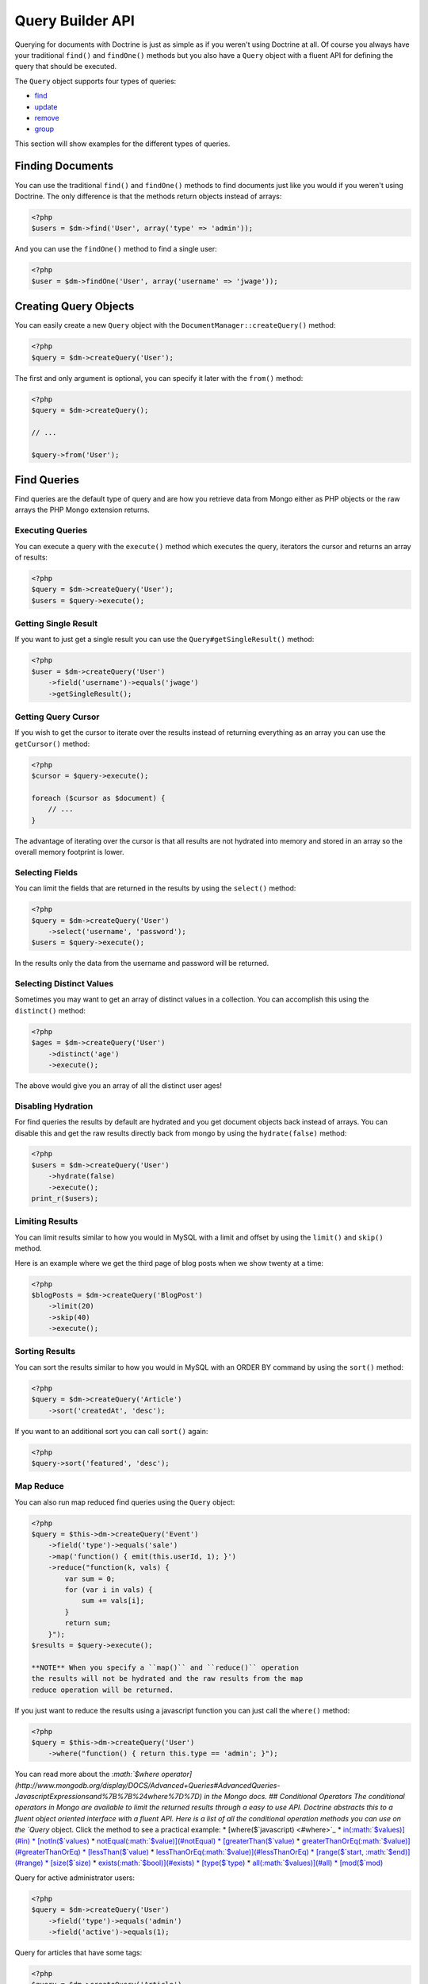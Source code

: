 Query Builder API
=================

.. role:: math(raw)
   :format: html latex

Querying for documents with Doctrine is just as simple as if you
weren't using Doctrine at all. Of course you always have your
traditional ``find()`` and ``findOne()`` methods but you also have
a ``Query`` object with a fluent API for defining the query that
should be executed.

The ``Query`` object supports four types of queries:


-  `find <#find>`_
-  `update <#update>`_
-  `remove <#remove>`_
-  `group <#group>`_

This section will show examples for the different types of
queries.

Finding Documents
-----------------

You can use the traditional ``find()`` and ``findOne()`` methods to
find documents just like you would if you weren't using Doctrine.
The only difference is that the methods return objects instead of
arrays:

.. code-block:: php

    <?php
    $users = $dm->find('User', array('type' => 'admin'));

And you can use the ``findOne()`` method to find a single user:

.. code-block:: php

    <?php
    $user = $dm->findOne('User', array('username' => 'jwage'));

Creating Query Objects
----------------------

You can easily create a new ``Query`` object with the
``DocumentManager::createQuery()`` method:

.. code-block:: php

    <?php
    $query = $dm->createQuery('User');

The first and only argument is optional, you can specify it later
with the ``from()`` method:

.. code-block:: php

    <?php
    $query = $dm->createQuery();
    
    // ...
    
    $query->from('User');

Find Queries
------------

Find queries are the default type of query and are how you retrieve
data from Mongo either as PHP objects or the raw arrays the PHP
Mongo extension returns.

Executing Queries
~~~~~~~~~~~~~~~~~

You can execute a query with the ``execute()`` method which
executes the query, iterators the cursor and returns an array of
results:

.. code-block:: php

    <?php
    $query = $dm->createQuery('User');
    $users = $query->execute();

Getting Single Result
~~~~~~~~~~~~~~~~~~~~~

If you want to just get a single result you can use the
``Query#getSingleResult()`` method:

.. code-block:: php

    <?php
    $user = $dm->createQuery('User')
        ->field('username')->equals('jwage')
        ->getSingleResult();

Getting Query Cursor
~~~~~~~~~~~~~~~~~~~~

If you wish to get the cursor to iterate over the results instead
of returning everything as an array you can use the ``getCursor()``
method:

.. code-block:: php

    <?php
    $cursor = $query->execute();
    
    foreach ($cursor as $document) {
        // ...
    }

The advantage of iterating over the cursor is that all results are
not hydrated into memory and stored in an array so the overall
memory footprint is lower.

Selecting Fields
~~~~~~~~~~~~~~~~

You can limit the fields that are returned in the results by using
the ``select()`` method:

.. code-block:: php

    <?php
    $query = $dm->createQuery('User')
        ->select('username', 'password');
    $users = $query->execute();

In the results only the data from the username and password will be
returned.

Selecting Distinct Values
~~~~~~~~~~~~~~~~~~~~~~~~~

Sometimes you may want to get an array of distinct values in a
collection. You can accomplish this using the ``distinct()``
method:

.. code-block:: php

    <?php
    $ages = $dm->createQuery('User')
        ->distinct('age')
        ->execute();

The above would give you an array of all the distinct user ages!

Disabling Hydration
~~~~~~~~~~~~~~~~~~~

For find queries the results by default are hydrated and you get
document objects back instead of arrays. You can disable this and
get the raw results directly back from mongo by using the
``hydrate(false)`` method:

.. code-block:: php

    <?php
    $users = $dm->createQuery('User')
        ->hydrate(false)
        ->execute();
    print_r($users);

Limiting Results
~~~~~~~~~~~~~~~~

You can limit results similar to how you would in MySQL with a
limit and offset by using the ``limit()`` and ``skip()`` method.

Here is an example where we get the third page of blog posts when
we show twenty at a time:

.. code-block:: php

    <?php
    $blogPosts = $dm->createQuery('BlogPost')
        ->limit(20)
        ->skip(40)
        ->execute();

Sorting Results
~~~~~~~~~~~~~~~

You can sort the results similar to how you would in MySQL with an
ORDER BY command by using the ``sort()`` method:

.. code-block:: php

    <?php
    $query = $dm->createQuery('Article')
        ->sort('createdAt', 'desc');

If you want to an additional sort you can call ``sort()`` again:

.. code-block:: php

    <?php
    $query->sort('featured', 'desc');

Map Reduce
~~~~~~~~~~

You can also run map reduced find queries using the ``Query``
object:

.. code-block:: php

    <?php
    $query = $this->dm->createQuery('Event')
        ->field('type')->equals('sale')
        ->map('function() { emit(this.userId, 1); }')
        ->reduce("function(k, vals) {
            var sum = 0;
            for (var i in vals) {
                sum += vals[i]; 
            }
            return sum;
        }");
    $results = $query->execute();

    **NOTE** When you specify a ``map()`` and ``reduce()`` operation
    the results will not be hydrated and the raw results from the map
    reduce operation will be returned.


If you just want to reduce the results using a javascript function
you can just call the ``where()`` method:

.. code-block:: php

    <?php
    $query = $this->dm->createQuery('User')
        ->where("function() { return this.type == 'admin'; }");

You can read more about the
`:math:`$where operator](http://www.mongodb.org/display/DOCS/Advanced+Queries#AdvancedQueries-JavascriptExpressionsand%7B%7B%24where%7D%7D) in the Mongo docs. ## Conditional Operators The conditional operators in Mongo are available to limit the returned results through a easy to use API. Doctrine abstracts this to a fluent object oriented interface with a fluent API. Here is a list of all the conditional operation methods you can use on the `Query` object. Click the method to see a practical example: * [where($`javascript) <#where>`_
\* `in(:math:`$values)](#in) * [notIn($`values) <#notIn>`_ \*
`notEqual(:math:`$value)](#notEqual) * [greaterThan($`value) <#greaterThan>`_
\*
`greaterThanOrEq(:math:`$value)](#greaterThanOrEq) * [lessThan($`value) <#lessThan>`_
\*
`lessThanOrEq(:math:`$value)](#lessThanOrEq) * [range($`start, :math:`$end)](#range) * [size($`size) <#size>`_
\* `exists(:math:`$bool)](#exists) * [type($`type) <#type>`_ \*
`all(:math:`$values)](#all) * [mod($`mod) <#mod>`_

Query for active administrator users:

.. code-block:: php

    <?php
    $query = $dm->createQuery('User')
        ->field('type')->equals('admin')
        ->field('active')->equals(1);

Query for articles that have some tags:

.. code-block:: php

    <?php
    $query = $dm->createQuery('Article')
        ->field('tags.name')->in(array('tag1', 'tag2'));

Read more about the
`$in operator <http://www.mongodb.org/display/DOCS/Advanced+Queries#AdvancedQueries-ConditionalOperator%3A%24in>`_
in the Mongo docs

Query for articles that do not have some tags:

.. code-block:: php

    <?php
    $query = $dm->createQuery('Article')
        ->field('tags.name')->notIn(array('tag3'));

Read more about the
`$nin operator <http://www.mongodb.org/display/DOCS/Advanced+Queries#AdvancedQueries-ConditionalOperator%3A%24nin>`_
in the Mongo docs.

::

    
    
    <?php
    $query = $dm->createQuery('User')
        ->field('type')->notEqual('admin');

Read more about the
`$ne operator <http://www.mongodb.org/display/DOCS/Advanced+Queries#AdvancedQueries-ConditionalOperator%3A%24ne>`_
in the Mongo docs.

Query for accounts with an amount due greater than 30:

.. code-block:: php

    <?php
    $query = $dm->createQuery('Account')
        ->field('amount_due')->greaterThan(30);

Query for accounts with an amount due greater than or equal to 30:

.. code-block:: php

    <?php
    $query = $dm->createQuery('Account')
        ->field('amount_due')->greaterThanOrEq(30);

Query for accounts with an amount due less than 30:

.. code-block:: php

    <?php
    $query = $dm->createQuery('Account')
        ->field('amount_due')->lessThan(30);

Query for accounts with an amount due less than or equal to 30:

.. code-block:: php

    <?php
    $query = $dm->createQuery('Account')
        ->field('amount_due')->lessThanOrEq(30);

Query for accounts with an amount due between 10 and 20:

.. code-block:: php

    <?php
    $query = $dm->createQuery('Account')
        ->field('amount_due')->range(10, 20);

Read more about
`conditional operators <http://www.mongodb.org/display/DOCS/Advanced+Queries#AdvancedQueries-ConditionalOperators%3A%3C%2C%3C%3D%2C%3E%2C%3E%3D>`_
in the Mongo docs.

Query for articles with no comments:

.. code-block:: php

    <?php
    $query = $dm->createQuery('Article')
        ->field('comments')->size(0);

Read more about the
`$size operator <http://www.mongodb.org/display/DOCS/Advanced+Queries#AdvancedQueries-ConditionalOperator%3A%24size>`_
in the Mongo docs.

Query for users that have a login field before it was renamed to
username:

.. code-block:: php

    <?php
    $query = $dm->createQuery('User')
        ->field('login')->exists(true);

Read more about the
`$exists operator <http://www.mongodb.org/display/DOCS/Advanced+Queries#AdvancedQueries-ConditionalOperator%3A%24exists>`_
in the Mongo docs.

Query for users that have a type field that is of integer bson
type:

.. code-block:: php

    <?php
    $query = $dm->createQuery('User')
        ->field('type')->type('integer');

Read more about the
`$type operator <http://www.mongodb.org/display/DOCS/Advanced+Queries#AdvancedQueries-ConditionalOperator%3A%24type>`_
in the Mongo docs.

Query for users that are in all the specified Groups:

.. code-block:: php

    <?php
    $query = $dm->createQuery('User')
        ->field('groups')->all(array('Group 1', 'Group 2'));

Read more about the
`$all operator <http://www.mongodb.org/display/DOCS/Advanced+Queries#AdvancedQueries-ConditionalOperator%3A%24all>`_
in the Mongo docs.

::

    
    
    <?php
    $query = $dm->createQuery('Transaction')
        ->field('field')->mod('field', array(10, 1));

Read more about the
`:math:`$mod operator](http://www.mongodb.org/display/DOCS/Advanced+Queries#AdvancedQueries-ConditionalOperator%3A%24mod) in the Mongo docs. ## Update Queries <a name="update"></a> Doctrine also supports executing atomic update queries using the `Query` object. You can use the conditional operations in combination with the ability to change document field values atomically. You have several modifier operations available to you that make it easy to update documents in Mongo: * [set($`name, $value, :math:`$atomic = true)](#set) * [setNewObj($`newObj) <#setNewObj>`_
\*
`inc($name, :math:`$value)](#inc) * [unsetField($`field) <#unsetField>`_
\*
`push($field, :math:`$value)](#push) * [pushAll($`field, array :math:`$valueArray)](#pushAll) * [addToSet($`field, :math:`$value)](#addToSet) * [addManyToSet($`field, array :math:`$values)](#addManyToSet) * [popFirst($`field) <#popFirst>`_
\*
`popLast(:math:`$field)](#popLast) * [pull($`field, :math:`$value)](#pull) * [pullAll($`field, array $valueArray) <#pullAll>`_

Modifier Operations
-------------------

Change a users password:

.. code-block:: php

    <?php
    $dm->createQuery('User')
        ->field('password')->set('newpassword')
        ->field('username')->equals('jwage')
        ->execute();

If you want to just set the values of an entirely new object you
can do so by passing false as the third argument of ``set()`` to
tell it the update is not an atomic one:

.. code-block:: php

    <?php
    $dm->createQuery('User')
        ->field('username')->set('jwage', false)
        ->field('password')->set('password', false)
        // ... set other remaining fields
        ->field('username')->equals('jwage')
        ->execute();

Read more about the
`$set modifier <http://www.mongodb.org/display/DOCS/Updating#Updating-%24set>`_
in the Mongo docs.

You can set an entirely new object to update as well:

.. code-block:: php

    <?php
    $dm->createQuery('User')
        ->setNewObj(array(
            'username' => 'jwage',
            'password' => 'password',
            // ... other fields
        ))
        ->field('username')->equals('jwage')
        ->execute();

Increment the value of a document:

.. code-block:: php

    <?php
    $dm->createQuery('Package')
        ->field('id')->equals('theid')
        ->field('downloads')->inc(1)
        ->execute();

Read more about the
`$inc modifier <http://www.mongodb.org/display/DOCS/Updating#Updating-%24inc>`_
in the Mongo docs.

Unset the login field from users where the login field still
exists:

.. code-block:: php

    <?php
    $dm->createQuery('User')
        ->field('login')->unsetField()->exists(true)
        ->execute();

Read more about the
`$unset modifier <http://www.mongodb.org/display/DOCS/Updating#Updating-%24unset>`_
in the Mongo docs.

Append new tag to the tags array:

.. code-block:: php

    <?php
    $dm->createQuery('Article')
        ->field('tags')->push('tag5')
        ->field('id')->equals('theid')
        ->execute();

Read more about the
`$push modifier <http://www.mongodb.org/display/DOCS/Updating#Updating-%24push>`_
in the Mongo docs.

Append new tags to the tags array:

.. code-block:: php

    <?php
    $dm->createQuery('Article')
        ->field('tags')->pushAll(array('tag6', 'tag7'))
        ->field('id')->equals('theid')
        ->execute();

Read more about the
`$pushAll modifier <http://www.mongodb.org/display/DOCS/Updating#Updating-%24pushAll>`_
in the Mongo docs.

Add value to array only if its not in the array already:

.. code-block:: php

    <?php
    $dm->createQuery('Article')
        ->field('tags')->addToSet('tag1')
        ->field('id')->equals('theid')
        ->execute();

Read more about the
`$addToSet modifier <http://www.mongodb.org/display/DOCS/Updating#Updating-%24addToSet>`_
in the Mongo docs.

Add many values to the array only if they do not exist in the array
already:

.. code-block:: php

    <?php
    $dm->createQuery('Article')
        ->field('tags')->addManyToSet(array('tag6', 'tag7'))
        ->field('id')->equals('theid')
        ->execute();

Read more about the
`$addManyToSet modifier <http://www.mongodb.org/display/DOCS/Updating#Updating-%24addManyToSet>`_
in the Mongo docs.

Remove first element in an array:

.. code-block:: php

    <?php
    $dm->createQuery('Article')
        ->field('tags')->popFirst()
        ->field('id')->equals('theid')
        ->execute();

Remove last element in an array:

.. code-block:: php

    <?php
    $dm->createQuery('Article')
        ->field('tags')->popLast()
        ->field('id')->equals('theid')
        ->execute();

Read more about the
`$pop modifier <http://www.mongodb.org/display/DOCS/Updating#Updating-%24pop>`_
in the Mongo docs.

Remove all occurrences of value from array:

.. code-block:: php

    <?php
    $dm->createQuery('Article')
        ->field('tags')->pull('tag1')
        ->execute();

Read more about the
`$pull modifier <http://www.mongodb.org/display/DOCS/Updating#Updating-%24pull>`_
in the Mongo docs.

::

    
    
    <?php
    $dm->createQuery('Article')
        ->field('tags')->pullAll(array('tag1', 'tag2'))
        ->execute();

Read more about the
`$pullAll modifier <http://www.mongodb.org/display/DOCS/Updating#Updating-%24pullAll>`_
in the Mongo docs.

Remove Queries
--------------

In addition to updating you can also issue queries to remove
documents from a collection. It works pretty much the same way as
everything else and you can use the conditional operations to
specify which documents you want to remove.

Here is an example where we remove users who have never logged in:

.. code-block:: php

    <?php
    $dm->createQuery('User')
        ->remove()
        ->field('num_logins')->equals(0)
        ->execute();

Group Queries
-------------

The last type of supported query is a group query. It performs an
operation similar to SQL's GROUP BY command.

.. code-block:: php

    <?php
    $result = $this->dm->createQuery('Documents\User')
        ->group(array(), array('count' => 0))
        ->reduce('function (obj, prev) { prev.count++; }')
        ->field('a')->greaterThan(1)
        ->execute();

This is the same as if we were to do the group with the raw PHP
code:

.. code-block:: php

    <?php
    $reduce = 'function (obj, prev) { prev.count++; }';
    $condition = array('a' => array( '$gt' => 1));
    $result = $collection->group(array(), array('count' => 0), $reduce, $condition);


